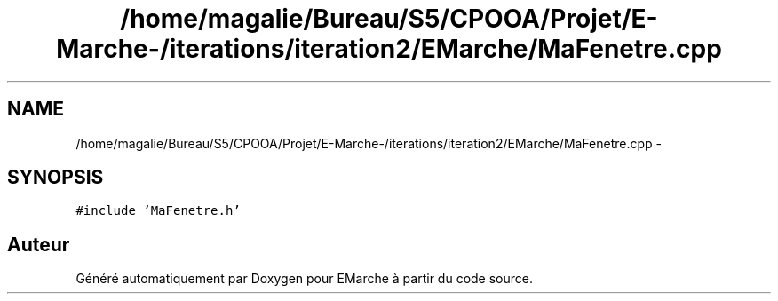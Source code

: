 .TH "/home/magalie/Bureau/S5/CPOOA/Projet/E-Marche-/iterations/iteration2/EMarche/MaFenetre.cpp" 3 "Vendredi 18 Décembre 2015" "Version 2" "EMarche" \" -*- nroff -*-
.ad l
.nh
.SH NAME
/home/magalie/Bureau/S5/CPOOA/Projet/E-Marche-/iterations/iteration2/EMarche/MaFenetre.cpp \- 
.SH SYNOPSIS
.br
.PP
\fC#include 'MaFenetre\&.h'\fP
.br

.SH "Auteur"
.PP 
Généré automatiquement par Doxygen pour EMarche à partir du code source\&.

